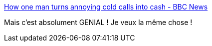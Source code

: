 :jbake-type: post
:jbake-status: published
:jbake-title: How one man turns annoying cold calls into cash - BBC News
:jbake-tags: téléphone,_mois_avr.,_année_2019
:jbake-date: 2019-04-05
:jbake-depth: ../
:jbake-uri: shaarli/1554471581000.adoc
:jbake-source: https://nicolas-delsaux.hd.free.fr/Shaarli?searchterm=https%3A%2F%2Fwww.bbc.com%2Fnews%2Ftechnology-23869462&searchtags=t%C3%A9l%C3%A9phone+_mois_avr.+_ann%C3%A9e_2019
:jbake-style: shaarli

https://www.bbc.com/news/technology-23869462[How one man turns annoying cold calls into cash - BBC News]

Mais c'est absolument GENIAL ! Je veux la même chose !

